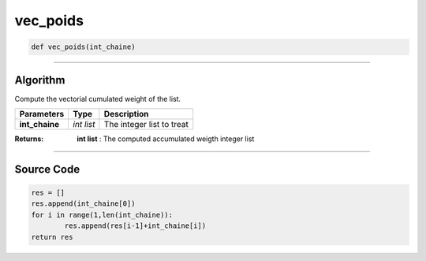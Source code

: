 vec_poids
=========

.. code-block:: python

	def vec_poids(int_chaine)

_________________________________________________________________

**Algorithm**
-------------

Compute the vectorial cumulated weight of the list.

=============== ========== ===========================
**Parameters**   **Type**   **Description**
**int_chaine**  *int list*  The integer list to treat
=============== ========== ===========================

:Returns: **int list** : The computed accumulated weigth integer list

_________________________________________________________________

**Source Code**
---------------

.. code-block:: python

	res = []
	res.append(int_chaine[0])
	for i in range(1,len(int_chaine)):
		res.append(res[i-1]+int_chaine[i])
	return res

